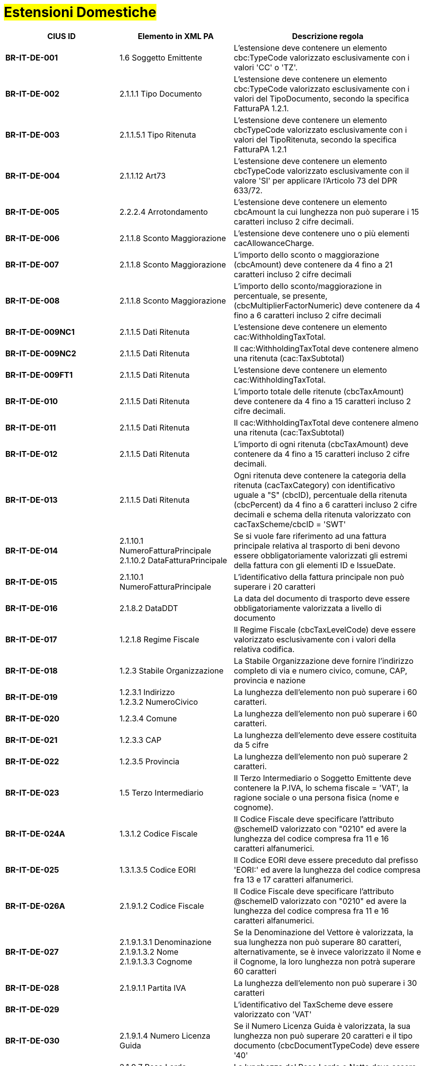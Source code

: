
= #Estensioni Domestiche#

[cols="3s,3,5", options="header"]
|====

^.^|CIUS ID
^.^|Elemento in XML PA
^.^|Descrizione regola


|BR-IT-DE-001
|1.6 Soggetto Emittente
|L'estensione deve contenere un elemento  cbc:TypeCode valorizzato esclusivamente  con i valori 'CC' o 'TZ'.

|BR-IT-DE-002
|2.1.1.1 Tipo Documento
|L'estensione deve contenere un elemento  cbc:TypeCode valorizzato esclusivamente  con i valori del TipoDocumento, secondo  la specifica FatturaPA 1.2.1.

|BR-IT-DE-003
|2.1.1.5.1 Tipo Ritenuta
|L'estensione deve contenere un elemento  cbcTypeCode valorizzato esclusivamente  con i valori del TipoRitenuta, secondo la  specifica FatturaPA 1.2.1

|BR-IT-DE-004
|2.1.1.12 Art73
|L'estensione deve contenere un elemento  cbcTypeCode valorizzato esclusivamente  con il valore 'SI' per applicare l'Articolo 73  del DPR 633/72.

|BR-IT-DE-005
|2.2.2.4 Arrotondamento
|L'estensione deve contenere un elemento  cbcAmount la cui lunghezza non può  superare i 15 caratteri incluso 2 cifre  decimali.

|BR-IT-DE-006
|2.1.1.8 Sconto Maggiorazione
|L'estensione deve contenere uno o più  elementi cacAllowanceCharge.

|BR-IT-DE-007
|2.1.1.8 Sconto Maggiorazione
|L'importo dello sconto o maggiorazione  (cbcAmount) deve contenere da 4 fino a  21 caratteri incluso 2 cifre decimali

|BR-IT-DE-008
|2.1.1.8 Sconto Maggiorazione
|L'importo dello sconto/maggiorazione in  percentuale, se presente,  (cbcMultiplierFactorNumeric) deve  contenere da 4 fino a 6 caratteri incluso 2  cifre decimali

|BR-IT-DE-009NC1
|2.1.1.5 Dati Ritenuta
|L'estensione deve contenere un elemento cac:WithholdingTaxTotal.

|BR-IT-DE-009NC2
|2.1.1.5 Dati Ritenuta
|Il cac:WithholdingTaxTotal deve contenere almeno una ritenuta (cac:TaxSubtotal)

|BR-IT-DE-009FT1
|2.1.1.5 Dati Ritenuta
|L'estensione deve contenere un elemento cac:WithholdingTaxTotal.

|BR-IT-DE-010
|2.1.1.5 Dati Ritenuta
|L'importo totale delle ritenute  (cbcTaxAmount) deve contenere da 4 fino  a 15 caratteri incluso 2 cifre decimali.

|BR-IT-DE-011
|2.1.1.5 Dati Ritenuta
|Il cac:WithholdingTaxTotal deve contenere almeno una ritenuta (cac:TaxSubtotal)

|BR-IT-DE-012
|2.1.1.5 Dati Ritenuta
|L'importo di ogni ritenuta (cbcTaxAmount)  deve contenere da 4 fino a 15 caratteri  incluso 2 cifre decimali.

|BR-IT-DE-013
|2.1.1.5 Dati Ritenuta
|Ogni ritenuta deve contenere la categoria  della ritenuta (cacTaxCategory) con  identificativo uguale a "S" (cbcID),  percentuale della ritenuta (cbcPercent) da  4 fino a 6 caratteri incluso 2 cifre decimali  e schema della ritenuta valorizzato con  cacTaxScheme/cbcID = 'SWT'

|BR-IT-DE-014
|2.1.10.1 NumeroFatturaPrincipale +
2.1.10.2 DataFatturaPrincipale
|Se si vuole fare riferimento ad una fattura  principale relativa al trasporto di beni  devono essere obbligatoriamente  valorizzati gli estremi della fattura con gli  elementi ID e IssueDate.

|BR-IT-DE-015
|2.1.10.1 NumeroFatturaPrincipale
|L'identificativo della fattura principale non  può superare i 20 caratteri

|BR-IT-DE-016
|2.1.8.2 DataDDT
|La data del documento di trasporto deve  essere obbligatoriamente valorizzata a  livello di documento

|BR-IT-DE-017
|1.2.1.8 Regime Fiscale
|Il Regime Fiscale (cbcTaxLevelCode)  deve essere valorizzato esclusivamente  con i valori della relativa codifica.

|BR-IT-DE-018
|1.2.3 Stabile Organizzazione
|La Stabile Organizzazione deve fornire  l'indirizzo completo di via e numero civico,  comune, CAP, provincia e nazione

|BR-IT-DE-019
|1.2.3.1 Indirizzo +
1.2.3.2 NumeroCivico
|La lunghezza dell'elemento non può  superare i 60 caratteri.

|BR-IT-DE-020
|1.2.3.4 Comune
|La lunghezza dell'elemento non può  superare i 60 caratteri.

|BR-IT-DE-021
|1.2.3.3 CAP
|La lunghezza dell'elemento deve essere  costituita da 5 cifre

|BR-IT-DE-022
|1.2.3.5 Provincia
|La lunghezza dell'elemento non può  superare 2 caratteri.

|BR-IT-DE-023
|1.5 Terzo Intermediario 
|Il Terzo Intermediario o Soggetto Emittente deve contenere la P.IVA, lo schema fiscale = 'VAT', la ragione sociale o una persona fisica (nome e cognome).

|BR-IT-DE-024A
|1.3.1.2 Codice Fiscale
|Il Codice Fiscale deve specificare l'attributo @schemeID valorizzato con "0210" ed avere la lunghezza del codice compresa fra 11 e 16 caratteri alfanumerici.

|BR-IT-DE-025
|1.3.1.3.5 Codice EORI
|Il Codice EORI deve essere preceduto dal  prefisso 'EORI:' ed avere la lunghezza del  codice compresa fra 13 e 17 caratteri  alfanumerici.

|BR-IT-DE-026A
|2.1.9.1.2 Codice Fiscale
|Il Codice Fiscale deve specificare l'attributo @schemeID valorizzato con "0210" ed avere la lunghezza del codice compresa fra 11 e 16 caratteri alfanumerici.

|BR-IT-DE-027
|2.1.9.1.3.1 Denominazione +
2.1.9.1.3.2 Nome +
2.1.9.1.3.3 Cognome 
|Se la Denominazione del Vettore è valorizzata, la sua lunghezza non può superare 80 caratteri, alternativamente, se è invece valorizzato il Nome e il Cognome, la loro lunghezza non potrà superare 60 caratteri

|BR-IT-DE-028
|2.1.9.1.1 Partita IVA
|La lunghezza dell'elemento non può  superare i 30 caratteri

|BR-IT-DE-029
|
|L’identificativo del TaxScheme deve  essere valorizzato con 'VAT'

|BR-IT-DE-030
|2.1.9.1.4 Numero Licenza Guida
|Se il Numero Licenza Guida è valorizzata,  la sua lunghezza non può superare 20  caratteri e il tipo documento  (cbcDocumentTypeCode) deve essere '40'

|BR-IT-DE-031
|2.1.9.7 Peso Lordo +
2.1.9.8 Peso Netto
|La lunghezza del Peso Lordo o Netto deve  essere da 4 a 7 caratteri, incluse 1 o 2  cifre decimali.

|BR-IT-DE-032
|2.1.9.4 Numero Colli 
|Il Numero di Colli può essere da 1 a 9999.

|BR-IT-DE-033
|2.1.9.5 Descrizione Merce 
|La lunghezza dell'elemento non può  superare i 100 caratteri.

|BR-IT-DE-034
|2.1.9.2 Mezzo di Trasporto
|La lunghezza dell'elemento non può  superare gli 80 caratteri

|BR-IT-DE-035
|2.1.9.3 Causale Trasporto
|La lunghezza dell'elemento non può  superare i 100 caratteri.

|BR-IT-DE-036
|2.1.9.11 Tipo Resa Merce
|La lunghezza dell'elemento deve essere  di 3 caratteri.

|BR-IT-DE-037
|2.4.2.17 Sconto Pagamento Anticipato
|La lunghezza dell'elemento deve essere di  almeno 4 caratteri e non può superare i 15  caratteri incluso 2 cifre decimali

|BR-IT-DE-038
|2.4.2.19 Penalita Pagamenti Ritardati 
|La lunghezza dell'elemento deve essere di  almeno 4 caratteri e non può superare i 15  caratteri incluso 2 cifre decimali

|BR-IT-DE-039
|2.1.2.2 Numero Ordine
|La lunghezza dell'elemento non può  superare i 20 caratteri

|BR-IT-DE-040
|
|Il riferimento ad una riga DDT dalla riga  fattura non supportato da SDI, valorizzarlo  sempre con 'NA'.

|BR-IT-DE-041
|2.1.8.1 Numero DDT
|La lunghezza dell'elemento non può superare i 20 caratteri

|BR-IT-DE-042
|2.1.8.2 DataDDT
|La data del documento di trasporto deve essere obbligatoriamente valorizzata a  livello di riga


|====